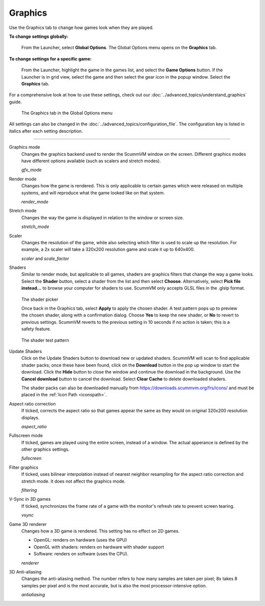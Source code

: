===============
Graphics
===============

Use the Graphics tab to change how games look when they are played. 

**To change settings globally:**

 	From the Launcher, select **Global Options**. The Global Options menu opens on the **Graphics** tab.

**To change settings for a specific game:**

	From the Launcher, highlight the game in the games list, and select the **Game Options** button. If the Launcher is in grid view, select the game and then select the gear icon in the popup window. Select the **Graphics** tab.

For a comprehensive look at how to use these settings, check out our :doc:`../advanced_topics/understand_graphics` guide.

.. figure:: ../images/settings/graphics.png

    The Graphics tab in the Global Options menu

All settings can also be changed in the :doc:`../advanced_topics/configuration_file`. The configuration key is listed in italics after each setting description.

,,,,,,,

.. _gfxmode:

Graphics mode
	Changes the graphics backend used to render the ScummVM window on the screen. Different graphics modes have different options available (such as scalers and stretch modes).

	*gfx_mode*

.. _render:

Render mode
	Changes how the game is rendered. This is only applicable to certain games which were released on multiple systems, and will reproduce what the game looked like on that system. 

	*render_mode*

.. _stretchmode:

Stretch mode
	Changes the way the game is displayed in relation to the window or screen size.

	*stretch_mode*

.. _scalers:

Scaler
	Changes the resolution of the game, while also selecting which filter is used to scale up the resolution. For example, a 2x scaler will take a 320x200 resolution game and scale it up to 640x400.

	*scaler* and *scale_factor*

Shaders
	Similar to render mode, but applicable to all games, shaders are graphics filters that change the way a game looks. Select the **Shader** button, select a shader from the list and then select **Choose**. Alternatively, select **Pick file instead...** to browse your computer for shaders to use. ScummVM only accepts GLSL files in the .glslp format. 

.. figure:: ../images/settings/shader_picker.png

	The shader picker

	Once back in the Graphics tab, select **Apply** to apply the chosen shader. A test pattern pops up to preview the chosen shader, along with a confirmation dialog. Choose **Yes** to keep the new shader, or **No** to revert to previous settings. ScummVM reverts to the previous setting in 10 seconds if no action is taken; this is a safety feature. 

.. figure:: ../images/settings/test_pattern.png

	The shader test pattern

Update Shaders
	Click on the Update Shaders button to download new or updated shaders. ScummVM will scan to find applicable shader packs; once these have been found, click on the **Download** button in the pop up window to start the download. Click the **Hide** button to close the window and continue the download in the background. Use the **Cancel download** button to cancel the download. Select **Clear Cache** to delete downloaded shaders.

	The shader packs can also be downloaded manually from https://downloads.scummvm.org/frs/icons/ and must be placed in the :ref:`Icon Path <iconspath>`. 

.. _ratio:

Aspect ratio correction
	If ticked, corrects the aspect ratio so that games appear the same as they would on original 320x200 resolution displays.

	*aspect_ratio*

.. _fullscreen:

Fullscreen mode
	If ticked, games are played using the entire screen, instead of a window. The actual apperance is defined by the other graphics settings.

	*fullscreen*

.. _filtering:

Filter graphics
	If ticked, uses bilinear interpolation instead of nearest neighbor resampling for the aspect ratio correction and stretch mode. It does not affect the graphics mode.

	*filtering*

.. _vsync:

V-Sync in 3D games
	If ticked, synchronizes the frame rate of a game with the monitor's refresh rate to prevent screen tearing.

	*vsync*

.. _renderer:

Game 3D renderer
	Changes how a 3D game is rendered. This setting has no effect on 2D games.

	- OpenGL: renders on hardware (uses the GPU)
	- OpenGL with shaders: renders on hardware with shader support
	- Software: renders on software (uses the CPU).

	*renderer*

.. _antialiasing:

3D Anti-aliasing
	Changes the anti-aliasing method. The number refers to how many samples are taken per pixel; 8x takes 8 samples per pixel and is the most accurate, but is also the most processor-intensive option.

	*antialiasing*
